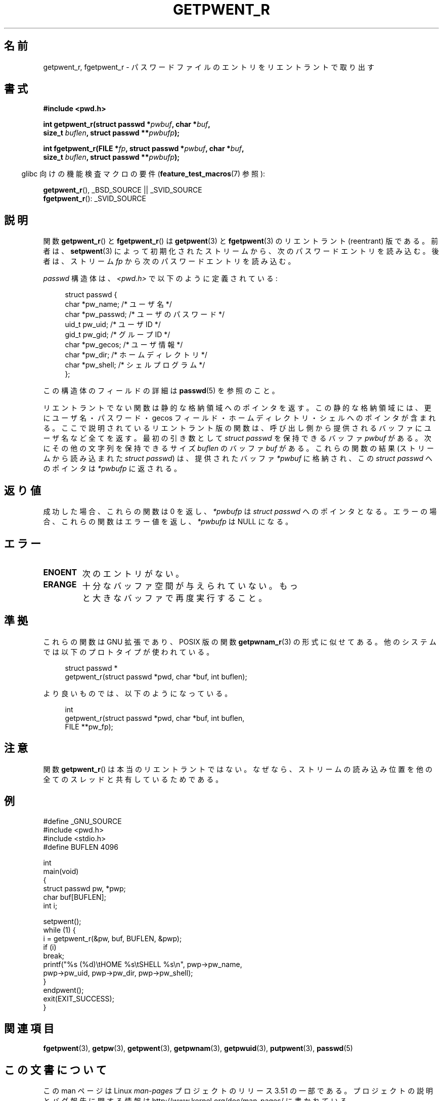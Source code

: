 .\" Copyright (c) 2003 Andries Brouwer (aeb@cwi.nl)
.\"
.\" %%%LICENSE_START(GPLv2+_DOC_FULL)
.\" This is free documentation; you can redistribute it and/or
.\" modify it under the terms of the GNU General Public License as
.\" published by the Free Software Foundation; either version 2 of
.\" the License, or (at your option) any later version.
.\"
.\" The GNU General Public License's references to "object code"
.\" and "executables" are to be interpreted as the output of any
.\" document formatting or typesetting system, including
.\" intermediate and printed output.
.\"
.\" This manual is distributed in the hope that it will be useful,
.\" but WITHOUT ANY WARRANTY; without even the implied warranty of
.\" MERCHANTABILITY or FITNESS FOR A PARTICULAR PURPOSE.  See the
.\" GNU General Public License for more details.
.\"
.\" You should have received a copy of the GNU General Public
.\" License along with this manual; if not, see
.\" <http://www.gnu.org/licenses/>.
.\" %%%LICENSE_END
.\"
.\"*******************************************************************
.\"
.\" This file was generated with po4a. Translate the source file.
.\"
.\"*******************************************************************
.TH GETPWENT_R 3 2010\-10\-21 GNU "Linux Programmer's Manual"
.SH 名前
getpwent_r, fgetpwent_r \- パスワードファイルのエントリを リエントラントで取り出す
.SH 書式
.nf
\fB#include <pwd.h>\fP
.sp
\fBint getpwent_r(struct passwd *\fP\fIpwbuf\fP\fB, char *\fP\fIbuf\fP\fB,\fP
.br
\fB               size_t \fP\fIbuflen\fP\fB, struct passwd **\fP\fIpwbufp\fP\fB);\fP
.sp
\fBint fgetpwent_r(FILE *\fP\fIfp\fP\fB, struct passwd *\fP\fIpwbuf\fP\fB, char *\fP\fIbuf\fP\fB,\fP
.br
\fB                size_t \fP\fIbuflen\fP\fB, struct passwd **\fP\fIpwbufp\fP\fB);\fP
.fi
.sp
.in -4n
glibc 向けの機能検査マクロの要件 (\fBfeature_test_macros\fP(7)  参照):
.in
.sp
\fBgetpwent_r\fP(), _BSD_SOURCE || _SVID_SOURCE
.br
\fBfgetpwent_r\fP(): _SVID_SOURCE
.SH 説明
関数 \fBgetpwent_r\fP()  と \fBfgetpwent_r\fP()  は \fBgetpwent\fP(3)  と \fBfgetpwent\fP(3)
のリエントラント (reentrant) 版である。 前者は、 \fBsetpwent\fP(3)
によって初期化されたストリームから、次のパスワードエントリを読み込む。 後者は、ストリーム \fIfp\fP から次のパスワードエントリを読み込む。
.PP
\fIpasswd\fP 構造体は、\fI<pwd.h>\fP で以下のように定義されている:
.sp
.in +4n
.nf
struct passwd {
    char    *pw_name;      /* ユーザ名 */
    char    *pw_passwd;    /* ユーザのパスワード */
    uid_t    pw_uid;       /* ユーザ ID */
    gid_t    pw_gid;       /* グループ ID */
    char    *pw_gecos;     /* ユーザ情報 */
    char    *pw_dir;       /* ホームディレクトリ */
    char    *pw_shell;     /* シェルプログラム */
};
.fi
.in
.PP
この構造体のフィールドの詳細は \fBpasswd\fP(5)  を参照のこと。

リエントラントでない関数は静的な格納領域へのポインタを返す。 この静的な格納領域には、更にユーザ名・パスワード・gecos フィールド・
ホームディレクトリ・シェルへのポインタが含まれる。 ここで説明されているリエントラント版の関数は、
呼び出し側から提供されるバッファにユーザ名など全てを返す。 最初の引き数として \fIstruct passwd\fP を保持できるバッファ \fIpwbuf\fP
がある。 次にその他の文字列を保持できるサイズ \fIbuflen\fP のバッファ \fIbuf\fP がある。 これらの関数の結果 (ストリームから読み込まれた
\fIstruct passwd\fP) は、 提供されたバッファ \fI*pwbuf\fP に格納され、この \fIstruct passwd\fP へのポインタは
\fI*pwbufp\fP に返される。
.SH 返り値
成功した場合、これらの関数は 0 を返し、 \fI*pwbufp\fP は \fIstruct passwd\fP へのポインタとなる。
エラーの場合、これらの関数はエラー値を返し、 \fI*pwbufp\fP は NULL になる。
.SH エラー
.TP 
\fBENOENT\fP
次のエントリがない。
.TP 
\fBERANGE\fP
十分なバッファ空間が与えられていない。 もっと大きなバッファで再度実行すること。
.SH 準拠
これらの関数は GNU 拡張であり、POSIX 版の関数 \fBgetpwnam_r\fP(3)  の形式に似せてある。
他のシステムでは以下のプロトタイプが使われている。
.sp
.nf
.in +4n
struct passwd *
getpwent_r(struct passwd *pwd, char *buf, int buflen);
.in
.fi
.sp
より良いものでは、以下のようになっている。
.sp
.nf
.in +4n
int
getpwent_r(struct passwd *pwd, char *buf, int buflen,
           FILE **pw_fp);
.in
.fi
.SH 注意
関数 \fBgetpwent_r\fP()  は本当のリエントラントではない。 なぜなら、ストリームの読み込み位置を
他の全てのスレッドと共有しているためである。
.SH 例
.nf
#define _GNU_SOURCE
#include <pwd.h>
#include <stdio.h>
#define BUFLEN 4096

int
main(void)
{
    struct passwd pw, *pwp;
    char buf[BUFLEN];
    int i;

    setpwent();
    while (1) {
        i = getpwent_r(&pw, buf, BUFLEN, &pwp);
        if (i)
            break;
        printf("%s (%d)\etHOME %s\etSHELL %s\en", pwp\->pw_name,
               pwp\->pw_uid, pwp\->pw_dir, pwp\->pw_shell);
    }
    endpwent();
    exit(EXIT_SUCCESS);
}
.fi
.\" perhaps add error checking - should use strerror_r
.\" #include <errno.h>
.\" #include <stdlib.h>
.\"         if (i) {
.\"               if (i == ENOENT)
.\"                     break;
.\"               printf("getpwent_r: %s", strerror(i));
.\"               exit(EXIT_SUCCESS);
.\"         }
.SH 関連項目
\fBfgetpwent\fP(3), \fBgetpw\fP(3), \fBgetpwent\fP(3), \fBgetpwnam\fP(3),
\fBgetpwuid\fP(3), \fBputpwent\fP(3), \fBpasswd\fP(5)
.SH この文書について
この man ページは Linux \fIman\-pages\fP プロジェクトのリリース 3.51 の一部
である。プロジェクトの説明とバグ報告に関する情報は
http://www.kernel.org/doc/man\-pages/ に書かれている。
